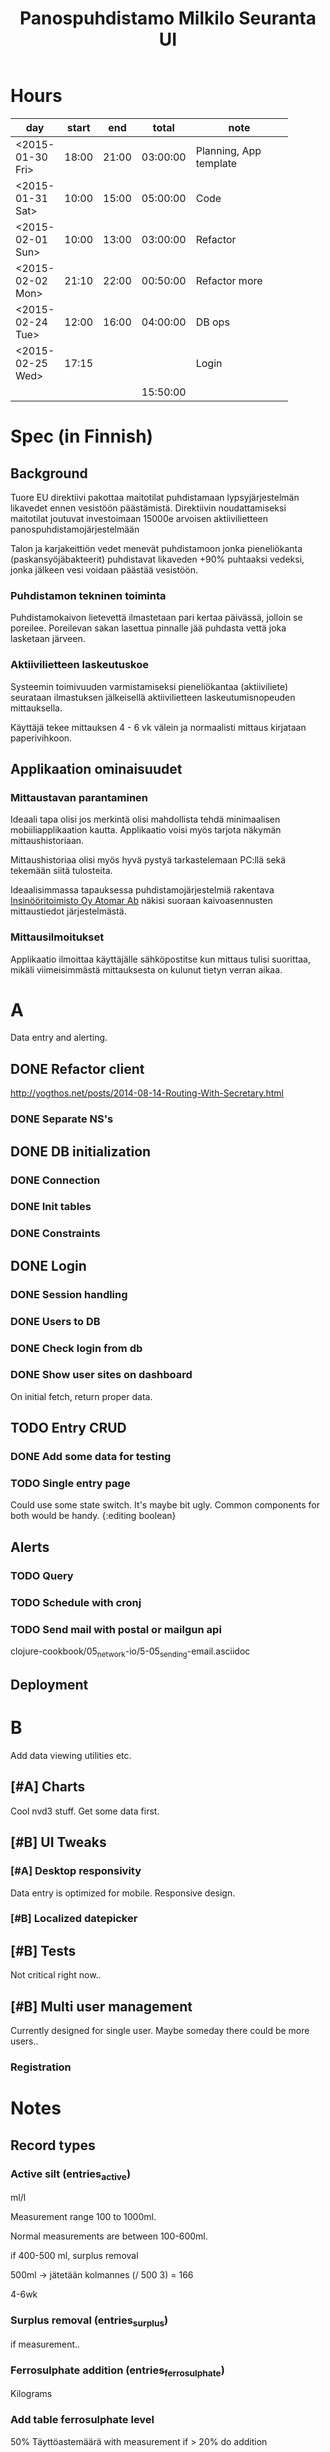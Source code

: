 #+title: Panospuhdistamo Milkilo Seuranta UI
* Hours
| day              | start |   end |    total | note                         |
|------------------+-------+-------+----------+------------------------------|
|                  |       |       |          | <28>                         |
| <2015-01-30 Fri> | 18:00 | 21:00 | 03:00:00 | Planning, App template       |
| <2015-01-31 Sat> | 10:00 | 15:00 | 05:00:00 | Code                         |
| <2015-02-01 Sun> | 10:00 | 13:00 | 03:00:00 | Refactor                     |
| <2015-02-02 Mon> | 21:10 | 22:00 | 00:50:00 | Refactor more                |
| <2015-02-24 Tue> | 12:00 | 16:00 | 04:00:00 | DB ops                       |
| <2015-02-25 Wed> | 17:15 |       |          | Login                        |
|------------------+-------+-------+----------+------------------------------|
|                  |       |       | 15:50:00 |                              |
#+TBLFM: @3$4..@-1$4=$3-$2;T::@3$5..@-1@>$4=vsum(@2$4..@-1$4);T::@>
* Spec (in Finnish)
** Background
Tuore EU direktiivi pakottaa maitotilat puhdistamaan lypsyjärjestelmän likavedet ennen vesistöön päästämistä. Direktiivin noudattamiseksi maitotilat joutuvat investoimaan 15000e arvoisen aktiivilietteen panospuhdistamojärjestelmään

Talon ja karjakeittiön vedet menevät puhdistamoon jonka pieneliökanta (paskansyöjäbakteerit) puhdistavat likaveden +90% puhtaaksi vedeksi, jonka jälkeen vesi voidaan päästää vesistöön.

*** Puhdistamon tekninen toiminta
Puhdistamokaivon lietevettä ilmastetaan pari kertaa päivässä, jolloin se poreilee. Poreilevan sakan lasettua pinnalle jää puhdasta vettä joka lasketaan järveen.

*** Aktiivilietteen laskeutuskoe
Systeemin toimivuuden varmistamiseksi pieneliökantaa (aktiiviliete) seurataan ilmastuksen jälkeisellä aktiivilietteen laskeutumisnopeuden mittauksella.

Käyttäjä tekee mittauksen 4 - 6 vk välein ja normaalisti mittaus kirjataan paperivihkoon.

** Applikaation ominaisuudet
*** Mittaustavan parantaminen
Ideaali tapa olisi jos merkintä olisi mahdollista tehdä minimaalisen mobiiliapplikaation kautta. Applikaatio voisi myös tarjota näkymän mittaushistoriaan.

Mittaushistoriaa olisi myös hyvä pystyä tarkastelemaan PC:llä sekä tekemään siitä tulosteita.

Ideaalisimmassa tapauksessa puhdistamojärjestelmiä rakentava [[http://www.atomar.fi/][Insinööritoimisto Oy Atomar Ab]] näkisi suoraan kaivoasennusten mittaustiedot järjestelmästä.
*** Mittausilmoitukset
Applikaatio ilmoittaa käyttäjälle sähköpostitse kun mittaus tulisi suorittaa, mikäli viimeisimmästä mittauksesta on kulunut tietyn verran aikaa.
* A
Data entry and alerting.
** DONE Refactor client
http://yogthos.net/posts/2014-08-14-Routing-With-Secretary.html
*** DONE Separate NS's
** DONE DB initialization
*** DONE Connection
*** DONE Init tables
*** DONE Constraints
** DONE Login
*** DONE Session handling
*** DONE Users to DB
*** DONE Check login from db
*** DONE Show user sites on dashboard
On initial fetch, return proper data.
** TODO Entry CRUD
*** DONE Add some data for testing
*** TODO Single entry page
Could use some state switch. It's maybe bit ugly.
Common components for both would be handy.
{:editing boolean}
** Alerts
*** TODO Query
*** TODO Schedule with cronj
*** TODO Send mail with postal or mailgun api
clojure-cookbook/05_network-io/5-05_sending-email.asciidoc
** Deployment
* B
Add data viewing utilities etc.
** [#A] Charts
Cool nvd3 stuff.
Get some data first.
** [#B] UI Tweaks
*** [#A] Desktop responsivity
Data entry is optimized for mobile.
Responsive design.
*** [#B] Localized datepicker
** [#B] Tests
Not critical right now..
** [#B] Multi user management
Currently designed for single user.
Maybe someday there could be more users..
*** Registration
* Notes
** Record types
*** Active silt (entries_active)
ml/l

Measurement range  100 to 1000ml.

Normal measurements are between 100-600ml.

if 400-500 ml, surplus removal

500ml -> jätetään kolmannes
(/ 500 3) = 166

4-6wk
*** Surplus removal (entries_surplus)
if measurement..
*** Ferrosulphate addition (entries_ferrosulphate)
Kilograms

*** Add table ferrosulphate level
50%
Täyttöastemäärä
with measurement
if > 20% do addition
*** Clean water sample (entries_water)
with active measurement

*** Pump usage hours (entries_pump)
Hours

with measurement

## measurement steps

